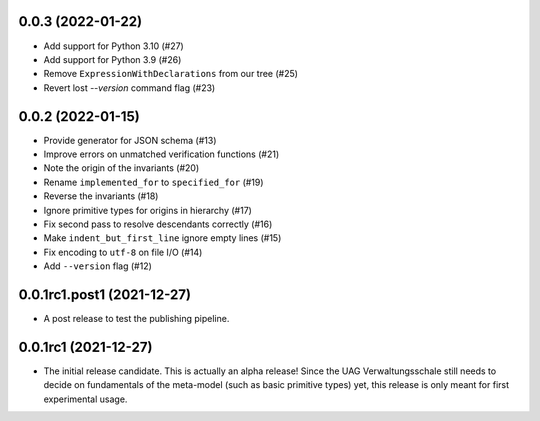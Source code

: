 ..
    NOTE (mristin, 2021-12-27):
    Please keep this file at 72 line width so that we can copy-paste
    the release logs directly into commit messages.

0.0.3 (2022-01-22)
==================

* Add support for Python 3.10 (#27)
* Add support for Python 3.9 (#26)
* Remove ``ExpressionWithDeclarations`` from our tree (#25)
* Revert lost `--version` command flag (#23)

0.0.2 (2022-01-15)
==================

* Provide generator for JSON schema (#13)
* Improve errors on unmatched verification functions (#21)
* Note the origin of the invariants (#20)
* Rename ``implemented_for`` to ``specified_for`` (#19)
* Reverse the invariants (#18)
* Ignore primitive types for origins in hierarchy (#17)
* Fix second pass to resolve descendants correctly (#16)
* Make ``indent_but_first_line`` ignore empty lines (#15)
* Fix encoding to ``utf-8`` on file I/O (#14)
* Add ``--version`` flag (#12)

0.0.1rc1.post1 (2021-12-27)
===========================

* A post release to test the publishing pipeline.

0.0.1rc1 (2021-12-27)
=====================

* The initial release candidate.
  This is actually an alpha release!
  Since the UAG Verwaltungsschale still needs to decide on fundamentals
  of the meta-model (such as basic primitive types) yet, this release
  is only meant for first experimental usage.
